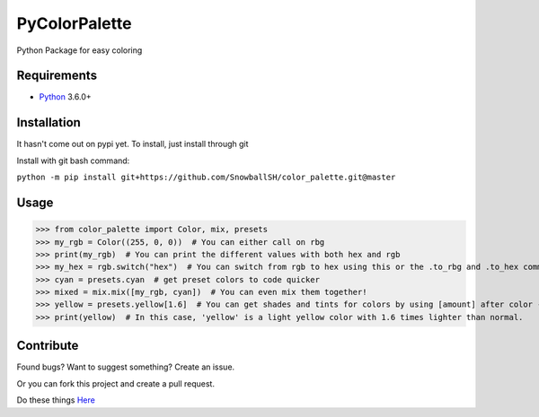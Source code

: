 PyColorPalette
====================
Python Package for easy coloring

Requirements
------------
* `Python`_ 3.6.0+

.. _Python: https://python.org/

Installation
------------
It hasn't come out on pypi yet. To install, just install through git

Install with git bash command:

``python -m pip install git+https://github.com/SnowballSH/color_palette.git@master``

Usage
------------

>>> from color_palette import Color, mix, presets
>>> my_rgb = Color((255, 0, 0))  # You can either call on rbg
>>> print(my_rgb)  # You can print the different values with both hex and rgb
>>> my_hex = rgb.switch("hex")  # You can switch from rgb to hex using this or the .to_rbg and .to_hex commands
>>> cyan = presets.cyan  # get preset colors to code quicker
>>> mixed = mix.mix([my_rgb, cyan])  # You can even mix them together!
>>> yellow = presets.yellow[1.6]  # You can get shades and tints for colors by using [amount] after color -- 0 is the original color
>>> print(yellow)  # In this case, 'yellow' is a light yellow color with 1.6 times lighter than normal.

Contribute
------------
Found bugs? Want to suggest something? Create an issue.

Or you can fork this project and create a pull request.

Do these things
`Here`_

.. _Here: https://github.com/SnowballSH/color_palette/

